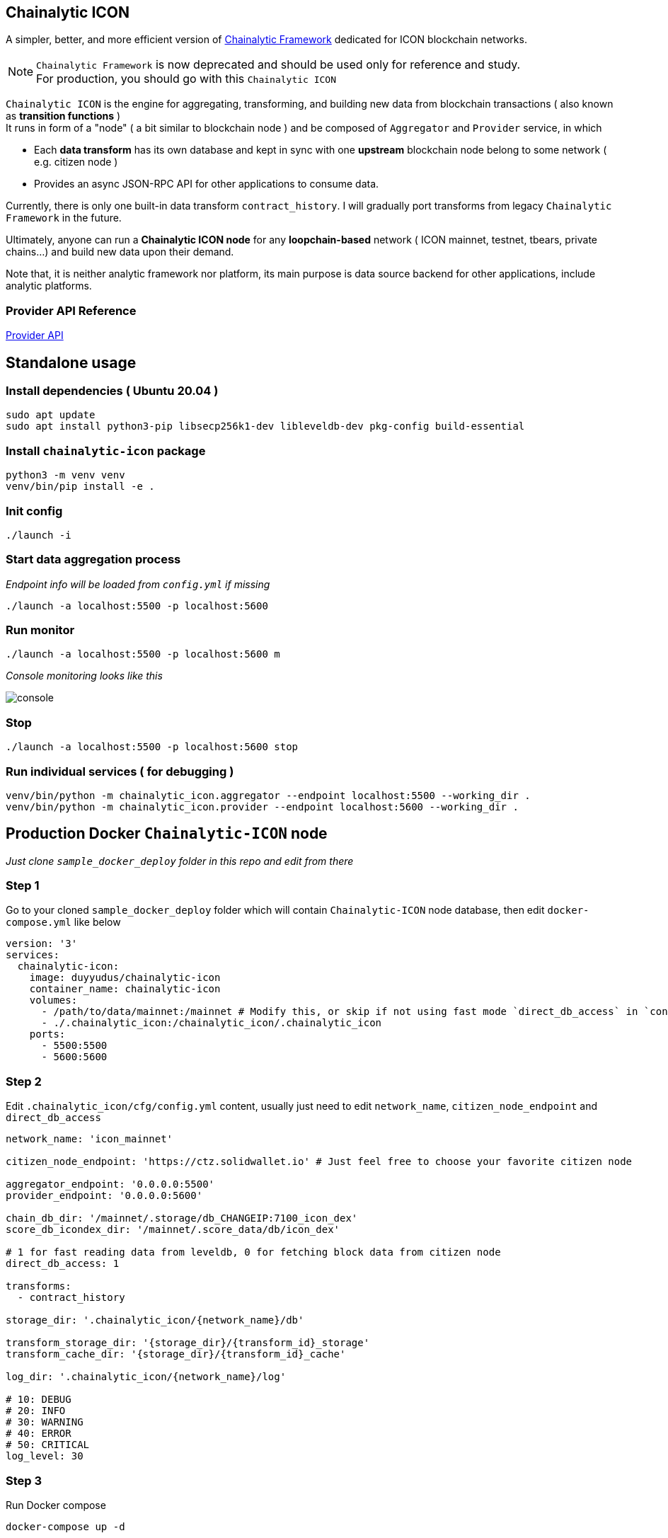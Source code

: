 ## Chainalytic ICON

A simpler, better, and more efficient version of link:https://github.com/yudus-lab/chainalytic-framework[Chainalytic Framework] dedicated for ICON blockchain networks.

NOTE: `Chainalytic Framework` is now deprecated and should be used only for reference and study. +
For production, you should go with this `Chainalytic ICON`

`Chainalytic ICON` is the engine for aggregating, transforming, and building new data from blockchain transactions ( also known as *transition functions* ) +
It runs in form of a "node" ( a bit similar to blockchain node ) and be composed of `Aggregator` and `Provider` service, in which

- Each *data transform* has its own database and kept in sync with one *upstream* blockchain node belong to some network ( e.g. citizen node ) +
- Provides an async JSON-RPC API for other applications to consume data.

Currently, there is only one built-in data transform `contract_history`. I will gradually port transforms from legacy `Chainalytic Framework` in the future.

Ultimately, anyone can run a *Chainalytic ICON node* for any *loopchain-based* network ( ICON mainnet, testnet, tbears, private chains...) and build new data upon their demand.

Note that, it is neither analytic framework nor platform, its main purpose is data source backend for other applications, include analytic platforms.

### Provider API Reference

link:API.adoc[Provider API]

## Standalone usage

### Install dependencies ( Ubuntu 20.04 )
[source]
----
sudo apt update
sudo apt install python3-pip libsecp256k1-dev libleveldb-dev pkg-config build-essential
----

### Install `chainalytic-icon` package

[source]
----
python3 -m venv venv
venv/bin/pip install -e .
----

### Init config
[source]
----
./launch -i
----

### Start data aggregation process

_Endpoint info will be loaded from `config.yml` if missing_

[source]
----
./launch -a localhost:5500 -p localhost:5600
----

### Run monitor
[source]
----
./launch -a localhost:5500 -p localhost:5600 m
----

_Console monitoring looks like this_

image::docs/console.png[]

### Stop
[source]
----
./launch -a localhost:5500 -p localhost:5600 stop
----

### Run individual services ( for debugging )

[source]
----
venv/bin/python -m chainalytic_icon.aggregator --endpoint localhost:5500 --working_dir .
venv/bin/python -m chainalytic_icon.provider --endpoint localhost:5600 --working_dir .
----

## Production Docker `Chainalytic-ICON` node

_Just clone `sample_docker_deploy` folder in this repo and edit from there_

### Step 1

Go to your cloned `sample_docker_deploy` folder which will contain `Chainalytic-ICON` node database, then edit `docker-compose.yml` like below

[source]
----
version: '3'
services:
  chainalytic-icon:
    image: duyyudus/chainalytic-icon
    container_name: chainalytic-icon
    volumes:
      - /path/to/data/mainnet:/mainnet # Modify this, or skip if not using fast mode `direct_db_access` in `config.yml`
      - ./.chainalytic_icon:/chainalytic_icon/.chainalytic_icon
    ports:
      - 5500:5500
      - 5600:5600
----

### Step 2

Edit `.chainalytic_icon/cfg/config.yml` content, usually just need to edit `network_name`, `citizen_node_endpoint` and `direct_db_access`

[source]
----
network_name: 'icon_mainnet'

citizen_node_endpoint: 'https://ctz.solidwallet.io' # Just feel free to choose your favorite citizen node

aggregator_endpoint: '0.0.0.0:5500'
provider_endpoint: '0.0.0.0:5600'

chain_db_dir: '/mainnet/.storage/db_CHANGEIP:7100_icon_dex'
score_db_icondex_dir: '/mainnet/.score_data/db/icon_dex'

# 1 for fast reading data from leveldb, 0 for fetching block data from citizen node
direct_db_access: 1

transforms:
  - contract_history

storage_dir: '.chainalytic_icon/{network_name}/db'

transform_storage_dir: '{storage_dir}/{transform_id}_storage'
transform_cache_dir: '{storage_dir}/{transform_id}_cache'

log_dir: '.chainalytic_icon/{network_name}/log'

# 10: DEBUG
# 20: INFO
# 30: WARNING
# 40: ERROR
# 50: CRITICAL
log_level: 30
----

### Step 3

Run Docker compose

`docker-compose up -d`
